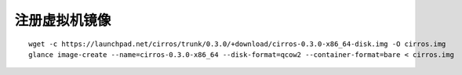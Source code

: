 注册虚拟机镜像
==========

::

    wget -c https://launchpad.net/cirros/trunk/0.3.0/+download/cirros-0.3.0-x86_64-disk.img -O cirros.img
    glance image-create --name=cirros-0.3.0-x86_64 --disk-format=qcow2 --container-format=bare < cirros.img
